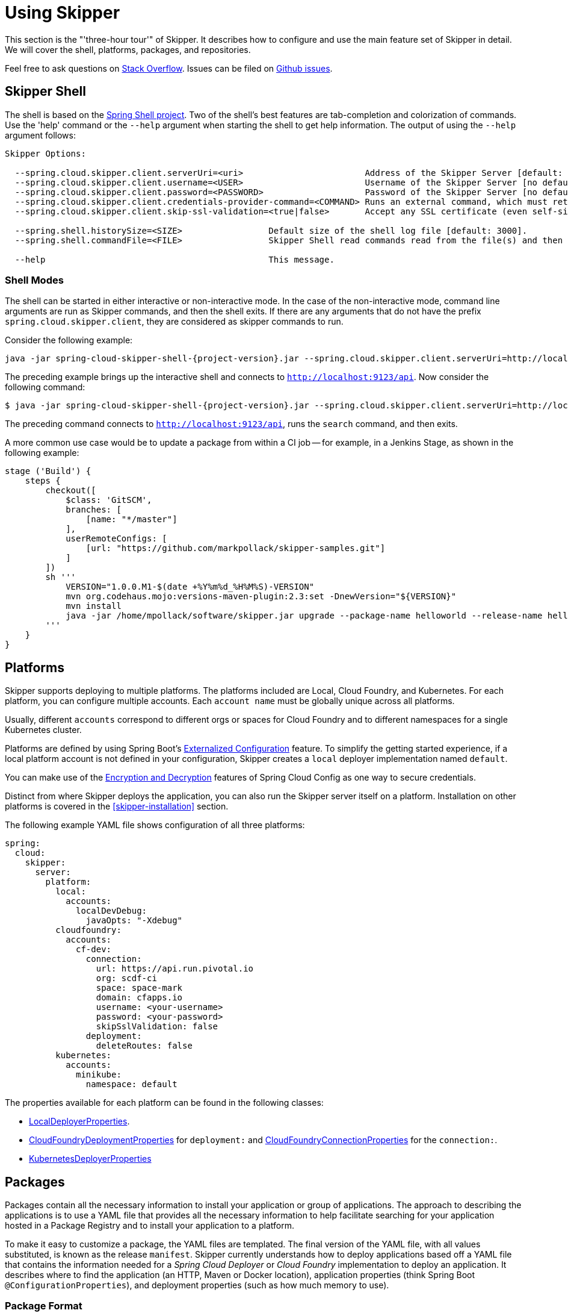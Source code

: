 [[three-hour-tour]]
= Using Skipper

This section is the "'three-hour tour'" of Skipper.
It describes how to configure and use the main feature set of Skipper in detail.
We will cover the shell, platforms, packages, and repositories.

Feel free to ask questions on https://stackoverflow.com/questions/tagged/spring-cloud-skipper[Stack Overflow].
Issues can be filed on https://github.com/spring-cloud/spring-cloud-skipper/issues[Github issues].

[[using-shell]]
== Skipper Shell

The shell is based on the https://projects.spring.io/spring-shell/[Spring Shell project].
Two of the shell's best features are tab-completion and colorization of commands.
Use the 'help' command or the `--help` argument when starting the shell to get help information.
The output of using the `--help` argument follows:

[source,bash,options=nowrap]
----
Skipper Options:

  --spring.cloud.skipper.client.serverUri=<uri>                        Address of the Skipper Server [default: http://localhost:7577].
  --spring.cloud.skipper.client.username=<USER>                        Username of the Skipper Server [no default].
  --spring.cloud.skipper.client.password=<PASSWORD>                    Password of the Skipper Server [no default].
  --spring.cloud.skipper.client.credentials-provider-command=<COMMAND> Runs an external command, which must return an OAuth Access Token [no default].
  --spring.cloud.skipper.client.skip-ssl-validation=<true|false>       Accept any SSL certificate (even self-signed) [default: no].

  --spring.shell.historySize=<SIZE>                 Default size of the shell log file [default: 3000].
  --spring.shell.commandFile=<FILE>                 Skipper Shell read commands read from the file(s) and then exits.

  --help                                            This message.
----

=== Shell Modes

The shell can be started in either interactive or non-interactive mode.
In the case of the non-interactive mode, command line arguments are run as Skipper commands, and then the shell exits.
If there are any arguments that do not have the prefix `spring.cloud.skipper.client`, they are considered as skipper commands to run.


Consider the following example:

[source,bash,subs=attributes]
----
java -jar spring-cloud-skipper-shell-{project-version}.jar --spring.cloud.skipper.client.serverUri=http://localhost:9123/api
----
The preceding example brings up the interactive shell and connects to `http://localhost:9123/api`.
Now consider the following command:

[source,bash,subs=attributes]
----
$ java -jar spring-cloud-skipper-shell-{project-version}.jar --spring.cloud.skipper.client.serverUri=http://localhost:9123/api search
----

The preceding command connects to `http://localhost:9123/api`, runs the `search` command, and then exits.

A more common use case would be to update a package from within a CI job -- for example, in a Jenkins Stage, as shown in the following example:

[source,groovy]
----
stage ('Build') {
    steps {
        checkout([
            $class: 'GitSCM',
            branches: [
                [name: "*/master"]
            ],
            userRemoteConfigs: [
                [url: "https://github.com/markpollack/skipper-samples.git"]
            ]
        ])
        sh '''
            VERSION="1.0.0.M1-$(date +%Y%m%d_%H%M%S)-VERSION"
            mvn org.codehaus.mojo:versions-maven-plugin:2.3:set -DnewVersion="${VERSION}"
            mvn install
            java -jar /home/mpollack/software/skipper.jar upgrade --package-name helloworld --release-name helloworld-jenkins --properties version=${VERSION}
        '''
    }
}
----


[[using-platforms]]
== Platforms

Skipper supports deploying to multiple platforms.
The platforms included are Local, Cloud Foundry, and Kubernetes.
For each platform, you can configure multiple accounts.
Each `account name` must be globally unique across all platforms.

Usually, different `accounts` correspond to different orgs or spaces for Cloud Foundry and to different namespaces for a single Kubernetes cluster.

Platforms are defined by using Spring Boot's https://docs.spring.io/spring-boot/docs/current/reference/html/boot-features-external-config.html[Externalized Configuration] feature.
To simplify the getting started experience, if a local platform account is not defined in your configuration, Skipper creates a `local` deployer implementation named `default`.

You can make use of the https://cloud.spring.io/spring-cloud-static/spring-cloud-config/1.3.3.RELEASE/multi/multi__spring_cloud_config_server.html#_encryption_and_decryption[Encryption and Decryption] features of Spring Cloud Config as one way to secure credentials.

Distinct from where Skipper deploys the application, you can also run the Skipper server itself on a platform.
Installation on other platforms is covered in the <<skipper-installation>> section.

The following example YAML file shows configuration of all three platforms:

----
spring:
  cloud:
    skipper:
      server:
        platform:
          local:
            accounts:
              localDevDebug:
                javaOpts: "-Xdebug"
          cloudfoundry:
            accounts:
              cf-dev:
                connection:
                  url: https://api.run.pivotal.io
                  org: scdf-ci
                  space: space-mark
                  domain: cfapps.io
                  username: <your-username>
                  password: <your-password>
                  skipSslValidation: false
                deployment:
                  deleteRoutes: false
          kubernetes:
            accounts:
              minikube:
                namespace: default
----

The properties available for each platform can be found in the following classes:

* https://github.com/spring-cloud/spring-cloud-deployer-local/blob/master/spring-cloud-deployer-local/src/main/java/org/springframework/cloud/deployer/spi/local/LocalDeployerProperties.java[LocalDeployerProperties].
* https://github.com/spring-cloud/spring-cloud-deployer-cloudfoundry/blob/master/src/main/java/org/springframework/cloud/deployer/spi/cloudfoundry/CloudFoundryDeploymentProperties.java[CloudFoundryDeploymentProperties] for `deployment:` and https://github.com/spring-cloud/spring-cloud-deployer-cloudfoundry/blob/master/src/main/java/org/springframework/cloud/deployer/spi/cloudfoundry/CloudFoundryConnectionProperties.java[CloudFoundryConnectionProperties] for the `connection:`.
* https://github.com/spring-cloud/spring-cloud-deployer-kubernetes/blob/master/src/main/java/org/springframework/cloud/deployer/spi/kubernetes/KubernetesDeployerProperties.java[KubernetesDeployerProperties]

[[using-packages]]
== Packages

Packages contain all the necessary information to install your application or group of applications.
The approach to describing the applications is to use a YAML file that provides all the necessary information to help
facilitate searching for your application hosted in a Package Registry and to install your application to a
platform.

To make it easy to customize a package, the YAML files are templated.
The final version of the YAML file, with all values substituted, is known as the release `manifest`.
Skipper currently understands how to deploy applications based off a YAML file that contains the information needed for
a _Spring Cloud Deployer_ or _Cloud Foundry_ implementation to deploy an application.
It describes where to find the application (an HTTP, Maven or Docker location), application properties (think Spring
Boot `@ConfigurationProperties`), and deployment properties (such as how much memory to use).

[[using-package-format]]
=== Package Format

A package is a collection of YAML files that are zipped up into a file with the following naming convention:
`[PackageName]-[PackageVersion].zip` (for example: `mypackage-1.0.0.zip`).

A package can define a single application or a group of applications.

==== Single Application

The single application package file, `mypackage-1.0.0.zip`, when unzipped, should have the following directory
structure:

[source,text]
----
mypackage-1.0.0
├── package.yml
├── templates
│   └── template.yml
└── values.yml
----

The `package.yml` file contains metadata about the package and is used to support Skipper's search functionality.
The `template.yml` file contains placeholders for values that are specified in the `values.yml` file.
When installing a package, placeholder values can also be specified, and they would override the values in the
`values.yml` file.
The templating engine that Skipper uses is https://github.com/samskivert/jmustache[JMustache].
The YAML files can have either `.yml` or `.yaml` extensions.

The  https://github.com/markpollack/skipper-sample-repository/blob/master/src/main/resources/static/repository/experimental/helloworld/helloworld-1.0.0.zip[helloworld-1.0.0.zip] or https://github.com/markpollack/skipper-sample-repository/blob/master/src/main/resources/static/repository/experimental/helloworld-docker/helloworld-docker-1.0.0.zip[helloworld-docker-1.0.0.zip] files are good examples to use as a basis to create your own package "'by hand'".

The source code for the `helloworld` sample can be found https://github.com/markpollack/skipper-samples[here].

[[using-package-format-multiple-apps]]
==== Multiple Applications

A package can contain a group of applications bundled in it.
In those cases, the structure of the package would resemble the following:

[source,text]
----
mypackagegroup-1.0.0
├── package.yml
├── packages
│   ├── app1
│   │   ├── package.yml
│   │   ├── templates
│   │   │   └── log.yml
│   │   └── values.yml
│   └── app2
│       ├── package.yml
│       ├── templates
│       │   └── time.yml
│       └── values.yml
└── values.yml
----

In the preceding example, the `mypackagegroup` still has its own `package.yml` and `values.yml` to specify the package
metadata and the values to override. All the applications inside the `mypackagegroup`  are considered to be
sub-packages and follow a package structure similar to the individual packages. These sub packages need to be specified
inside the `packages` directory of the root package, `mypackagegroup`.

The  https://github.com/spring-cloud/spring-cloud-skipper/blob/master/spring-cloud-skipper-server-core/src/test/resources/repositories/binaries/test/ticktock/ticktock-1.0.0.zip[ticktock-1.0.0.zip]
file is a good example to use as a basis for creating your own package 'by-hand'.

[NOTE]
====
Packages with template kind _CloudFoundryApplication_ currently doesn't support multiple applications format.
====

[[using-package-metadata]]
=== Package Metadata

The `package.yml` file specifies the package metadata.
A sample package metadata would resemble the following:

----
# Required Fields
apiVersion: skipper.spring.io/v1
kind: SkipperPackageMetadata
name: mypackage
version: 1.0.0

# Optional Fields
packageSourceUrl: https://github.com/some-mypackage-project/v1.0.0.RELEASE
packageHomeUrl: https://some-mypackage-project/
tags: skipper, mypackage, sample
maintainer: https://github.com/maintainer
description: This is a mypackage sample.
----

*Required Fields:*

* `apiVersion`: The Package Index spec version this file is based on.
* `kinds`: What type of package system is being used.
* `name`: The name of the package.
* `version`: The version of the package.

[NOTE]
====
Currently only supported _kind_ is *SkipperPackageMetadata*.
====

*Optional Fields:*

* `packageSourceUrl`: The location of the source code for this package.
* `packageHomeUrl`: The home page of the package.
* `tags`:  A comma-separated list of tags to be used for searching.
* `maintainer`: Who maintains this package.
* `description`: Free-form text describing the functionality of the package -- generally shown in search results.
* `sha256`: The hash of the package binary (not yet enforced).
* `iconUrl`: The URL for an icon to show for this package.
* `origin`: Free-form text describing the origin of this package -- for example, your company name.

[NOTE]
====
Currently, the package search functionality is only a wildcard match against the name of the package.
====

A Package Repository exposes an `index.yml` file that contains multiple metadata documents and that uses the standard three dash notation `---` to separate the documents -- for example, https://skipper-repository.cfapps.io/repository/experimental/index.yml[index.yml].

[[package-templates]]
=== Package Templates
Currently, two type of applications are supported. One having `SpringCloudDeployerApplication` kind, which means the
applications can be deployed into the target platforms only by using their corresponding Spring Cloud Deployer
implementations (CF, Kubernetes Deployer, and so on). Other is having `CloudFoundryApplication` kind, which means the
applications are directly deployed into _Cloud Foundry_ using its manifest support.

[[package-templates-scdep]]
==== Spring Cloud Deployer

The `template.yml` file has a package structure similar to that of the following example:

[source,text]
----
mypackage-1.0.0
├── package.yml
├── templates
│   └── template.yml
└── values.yml
----

[NOTE]
====
Actual template file name doesn't matter and you can have multiple template files. These just need to be inside of a
`templates` directory.
====

[source,yaml]
----
# template.yml
apiVersion: skipper.spring.io/v1
kind: SpringCloudDeployerApplication
metadata:
  name: mypackage
  type: sample
spec:
  resource: maven://org.mysample:mypackage
  resourceMetadata:  maven://org.mysample:mypackage:jar:metadata:{{spec.version}}
  version: {{spec.version}}
  applicationProperties:
    {{#spec.applicationProperties.entrySet}}
    {{key}}: {{value}}
    {{/spec.applicationProperties.entrySet}}
  deploymentProperties:
    {{#spec.deploymentProperties.entrySet}}
    {{key}}: {{value}}
    {{/spec.deploymentProperties.entrySet}}
----

The `apiVersion`, `kind`, and `spec.resource` are required.

The `spec.resource` and `spec.version` define where the application executable is located. The `spec.resourceMetadata`
field defines where a https://docs.spring.io/spring-boot/docs/current/reference/html/configuration-metadata.html[Spring Boot Configuration metadata]
jar is located that contains the configuration properties of the application. This is either a Spring Boot uber jar
hosted under a HTTP endpoint or a Maven or Docker repository. The template placeholder `{{spec.version}}` exists so that
the version of a specific application can be easily upgraded without having to create a new package .zip file.

The `resource` is based on `http://` or `maven://` or `docker:`. The format for specifying a `resource` follows documented
types in <<package-templates-resources>>.


[[package-templates-cf]]
==== Cloud Foundry
The `template.yml` file has a package structure similar to that of the following example:

[source,text]
----
mypackage-1.0.0
├── package.yml
├── templates
│   └── template.yml
└── values.yml
----

`template.yml` commonly has content similar to the following:

[NOTE]
====
Actual template file name doesn't matter and you can have multiple template files. These just need to be inside of a
`templates` directory.
====

[source,yaml]
----
# template.yml
apiVersion: skipper.spring.io/v1
kind: CloudFoundryApplication
spec:
  resource: maven://org.mysample:mypackage
  version: {{spec.version}}
  manifest:
    {{#spec.manifest.entrySet}}
    {{key}}: {{value}}
    {{/spec.manifest.entrySet}}
----

Where values could for example be something like:

[source,yaml]
----
# values.yml
spec:
  version: 1.0.0
  manifest:
    memory: 1024
    disk-quota: 1024
----

Possible values of a `spec.manifest` are:

[cols="10,10,15"]
|===
| Key | Value | Notes

| `buildpack`
| (String)
| _buildpack_ attribute as is.

| `command`
| (String)
| _command_ attribute as is.

| `memory`
| (String or Integer)
| _memory_ attribute as is if type is Integer, String is converted using same format in a CF, like `1024M` or `2G`. `1024` and `1024M` are equivalent.

| `disk-quota`
| (String or Integer)
| _disk_quota_ attribute as is if type is Integer, String is converted using same format in a CF, like `1024M` or `2G`. `1024` and `1024M` are equivalent.

| `timeout`
| (Integer)
| _timeout_ attribute as is.

| `instances`
| (Integer)
| _instances_ attribute as is.

| `no-hostname`
| (Boolean)
| _no-hostname_ attribute as is.

| `no-route`
| (Boolean)
| _no-route_ attribute as is.

| `random-route`
| (Boolean)
| _random-route_ attribute as is.

| `health-check-type`
| (String)
| _health-check-type_ having possible values of `port`, `process` or `http`.

| `health-check-http-endpoint`
| (String)
| _health-check-http-endpoint_ attribute as is.

| `stack`
| (String)
| _stack_ attribute as is.

| `services`
| (List<String>)
| _services_ attribute as is.

| `domains`
| (List<String>)
| _domains_ attribute as is.

| `hosts`
| (List<String>)
| _hosts_ attribute as is.

| `env`
| (Map<String,Object>)
| _env_ attribute as is.
|===

[NOTE]
====
Remember that when a value is given from a command-line, replacement happens as is defined in a template. Using a template
format `{{#spec.manifest.entrySet}}` shown above, _List_ would be given in format `spec.manifest.services=[service1, service2]`
and _Map_ would be given in format `spec.manifest.env={key1: value1, key2: value2}`.
====

The `resource` is based on `http://` or `maven://` or `docker:`. The format for specifying a `resource` follows documented
types in <<package-templates-resources>>.

[[package-templates-resources]]
==== Resources
This section contains resource types currently supported.

===== HTTP Resources

The following example shows a typical spec for HTTP:

[source,yaml]
----
spec:
  resource: https://example.com/app/hello-world
  version: 1.0.0.RELEASE
----

There is a naming convention that must be followed for HTTP-based resources so that Skipper can assemble a full URL from the `resource` and `version` field and also parse the version number given the URL.
The preceding `spec` references a URL at `https://example.com/app/hello-world-1.0.0.RELEASE.jar`.
The `resource` and `version` fields should not have any numbers after the `-` character.

===== Docker Resources

The following example shows a typical spec for Docker:

[source,yaml]
----
spec:
  resource: docker:springcloud/spring-cloud-skipper-samples-helloworld
  version: 1.0.0.RELEASE
----

The mapping to docker registry names follows:

[source,yaml]
----
spec:
  resource: docker:<user>/<repo>
  version: <tag>
----

===== Maven Resources

The following example shows a typical spec for Maven:

----
spec:
  resource: maven://org.springframework.cloud.samples:spring-cloud-skipper-samples-helloworld:1.0.0.RELEASE
  version: 1.0.0.RELEASE
----

The mapping to Maven artifact names follows

[source,yaml]
----
spec:
  resource: maven://<maven-group-name>:<maven-artifact-name>
  version:<maven-version>
----

There is only one setting to specify with Maven repositories to search.
This setting applies across all platform accounts.
By default, the following configuration is used:

[source,yaml]
----
maven:
  remoteRepositories:
    mavenCentral:
      url: https://repo.maven.apache.org/maven2
    springRepo:
      url: https://repo.spring.io/snapshot
----

You can specify other entries and also specify proxy properties.
This is currently best documented https://docs.spring.io/spring-cloud-dataflow/docs/current/reference/htmlsingle/#local-configuration-maven[here].
Essentially, this needs to be set as a property in your launch properties or `manifest.yml` (when pushing to PCF), as follows:

[source,yaml]
----
# manifest.yml
...
env:
    SPRING_APPLICATION_JSON: '{"maven": { "remote-repositories": { "mavenCentral": { "url": "https://repo.maven.apache.org/maven2"}, "springRepo": { "url": "https://repo.spring.io/snapshot"} } } }'
...
----

The metadata section is used to help search for applications after they have been installed.
This feature will be made available in a future release.

The `spec` contains the resource specification and the properties for the package.

The `resource` represents the resource URI to download the application from.
This would typically be a Maven co-ordinate or a Docker image URL.

The `SpringCloudDeployerApplication` kind of application can have `applicationProperties` and `deploymentProperties`
as the configuration properties.

The application properties correspond to the properties for the application itself.

The deployment properties correspond to the properties for the deployment operation performed by Spring Cloud Deployer
implementations.

[NOTE]
====
The `name` of the template file can be anything, as all the files under `templates` directory are loaded to apply the
template configurations.
====

[[using-package-values]]
=== Package Values

The `values.yml` file contains the default values for any of the keys specified in the template files.

For instance, in a package that defines one application, the format is as follows:

[source,yaml]
----
version: 1.0.0.RELEASE
spec:
  applicationProperties:
    server.port: 9090
----

If the package defines multiple applications, provide the name of the package in the top-level YML section to scope the
`spec` section. Consider the example of a multiple application package with the following layout:

[source,text]
----
ticktock-1.0.0/
├── packages
│   ├── log
│   │   ├── package.yml
│   │   └── values.yml
│   └── time
│       ├── package.yml
│       └── values.yml
├── package.yml
└── values.yml

----
The top-level `values.yml` file might resemble the following:

[source,yaml]
----
#values.yml

hello: world

time:
  appVersion: 1.3.0.M1
  deployment:
    applicationProperties:
      log.level: WARN
      trigger.fixed-delay: 1
log:
  deployment:
    count: 2
    applicationProperties:
      log.level: WARN
      log.name: skipperlogger
----

The preceding `values.yml` file sets `hello` as a variable available to be used as a placeholder in the
`packages\log\values.yml` file and the `packages\time\values.yml`. However, the YML section under `time:` is applied
only to the `packages\time\values.yml` file and the YML section under `log:` is applied only to the
`packages\log\values.yml` file.

[[using-package-upload]]
=== Package Upload

After creating the package in the structure shown in the previous section, we can compress it in a zip file with the following naming scheme:
[PackageName]-[PackageVersion].zip (for example, mypackage-1.0.0.zip).

For instance, the package directory would resemble the following before compression:

----
mypackage-1.0.0
├── package.yml
├── templates
│   └── template.yml
└── values.yml
----
The zip file can be uploaded into one of the local repositories of the Skipper server.
By default, the Skipper server has a local repository with the name, `local`.

By using the Skipper shell, we can upload the package zip file into the Skipper server's local repository, as follows:

[source,bash,options="nowrap"]
----
skipper:>package upload --path /path-to-package/mypackage-1.0.0.zip
Package uploaded successfully:[mypackage:1.0.0]
----

If no `--repo-name` is set, the `upload` command uses `local` as the repository to upload.

We can then use the `package list` or `package search` command to see that our package has been uploaded, as shown (with its output) in the following example:

[source,bash,options="nowrap"]
----
skipper:>package list
╔═════════════════╤═══════╤════════════════════════════════════════════════════════════════════════════════╗
║      Name       │Version│                                  Description                                   ║
╠═════════════════╪═══════╪════════════════════════════════════════════════════════════════════════════════╣
║helloworld       │1.0.0  │The app has two endpoints, /about and /greeting in English.  Maven resource.    ║
║helloworld       │1.0.1  │The app has two endpoints, /about and /greeting in Portuguese.  Maven resource. ║
║helloworld-docker│1.0.0  │The app has two endpoints, /about and /greeting in English.  Docker resource.   ║
║helloworld-docker│1.0.1  │The app has two endpoints, /about and /greeting in Portuguese.  Docker resource.║
║mypackage        │1.0.0  │This is a mypackage sample                                                      ║
╚═════════════════╧═══════╧════════════════════════════════════════════════════════════════════════════════╝
----

[[using-package-create]]
=== Creating Your Own Package

In this section, we create a package that can be deployed by using Spring Cloud Deployer implementations.

For this package, we are going to create a simple package and upload it to our local machine.

To get started creating your own package, create a folder following a naming convention of `[package-name]-[package-version]`. In our case, the folder name is `demo-1.0.0`.
In this directory, create empty files named `values.yml` and `package.yml` and create a `templates` directory.
In the `templates` directory, create an empty file named `template.yml`.

Go into the `package.yml` where we are going to specify the package metadata. For this app, we fill only the minimum values possible, as shown in the following example:

----
# package.yml

apiVersion: skipper.spring.io/v1
kind: SkipperPackageMetadata
name: demo
version: 1.0.0
description: Greets the world!
----

IMPORTANT: Ensure that your `name` and `version` matches the `name` and `version` in your folder name, or you get an error.

Next, open up your `templates/template.yml` file.
Here, we are going to specify the actual information about your package and, most importantly, set default values.
In the `template.yml`, copy the template for the kind `SpringCloudDeployerApplication` from the preceding sample.
Your resulting `template.yml` file should resemble the following:

----
# templates/template.yml

apiVersion: skipper.spring.io/v1
kind: SpringCloudDeployerApplication
metadata:
  name: demo
spec:
  resource: maven://org.springframework.cloud.samples:spring-cloud-skipper-samples-helloworld
  version: {{version}}
  applicationProperties:
    {{#spec.applicationProperties.entrySet}}
    {{key}}: {{value}}
    {{/spec.applicationProperties.entrySet}}
  deploymentProperties:
    {{#spec.deploymentProperties.entrySet}}
    {{key}}: {{value}}
    {{/spec.deploymentProperties.entrySet}}
----

The preceding example file specifies that our application name is `demo` and finds our package in Maven.
Now we can specify the `version`, `applicationProperties`, and `deploymentProperties` in our `values.yml`, as follows:

----
# values.yml

# This is a YAML-formatted file.
# Declare variables to be passed into your templates
version: 1.0.0.RELEASE
spec:
  applicationProperties:
    server.port: 8100
----

The preceding example sets the `version` to `1.0.0.RELEASE` and also sets the `server.port=8100` as one of the application properties.
When the Skipper Package reader resolves these values by merging the `values.yml` against the template, the resolved values resemble the following:

----
# hypothetical template.yml

apiVersion: skipper.spring.io/v1
kind: SpringCloudDeployerApplication
metadata:
  name: demo
spec:
  resource: maven://org.springframework.cloud.samples:spring-cloud-skipper-samples-helloworld
  version: 1.0.0.RELEASE
  applicationProperties:
    server.port: 8100
  deploymentProperties:
----

The reason to use `values.yml` instead of entering the values directly is that it lets you overwrite the values at run time by using the `--file` or `--properties` flags.

We have finished making our file.
Now we have to zip it up.
The easiest way to do is by using the `zip -r` command on the command line, as follows:

----
$ zip -r demo-1.0.0.zip demo-1.0.0/
  adding: demo-1.0.0/ (stored 0%)
  adding: demo-1.0.0/package.yml (deflated 14%)
  adding: demo-1.0.0/templates/ (stored 0%)
  adding: demo-1.0.0/templates/template.yml (deflated 55%)
  adding: demo-1.0.0/values.yml (deflated 4%)
----

Armed with our zipped file and the path to it, we can head to Skipper and use the `upload` command, as follows:

----
skipper:>package upload --path /Users/path-to-your-zip/demo-1.0.0.zip
Package uploaded successfully:[demo:1.0.0]
----

Now you can search for it as shown previously and then install it, as follows

----
skipper:>package install --package-name demo --package-version 1.0.0 --release-name demo
Released demo. Now at version v1.
----

Congratulations! You have now created, packaged, uploaded, and installed your own Skipper package!

[[using-repositories]]
== Repositories

Repositories store package metadata and host package .zip files.
Repositores can be local or remote, were local means backed by Skipper's relational database and remote means a filesystem exposed over HTTP.

When registering a remote registry (for example, the `experimental` one that is currently not defined by default in addition to one named local`), use the following format:

----
spring
  cloud:
    skipper:
      server:
        package-repositories:
          experimental:
            url: https://skipper-repository.cfapps.io/repository/experimental
            description: Experimental Skipper Repository
            repoOrder: 0
          local:
            url: http://${spring.cloud.client.hostname}:7577
            local: true
            description: Default local database backed repository
            repoOrder: 1

----

IMPORTANT: For Skipper 2.x, `spring.cloud.skipper.server.package-repositories` structure has been changed from a list to a map where key is the repository name. Having a map format makes it easier to define and override configuration values.

The `repoOrder` determines which repository serves up a package if one with the same name is registered in two or more repositories.

The directory structure assumed for a remote repository is the registered `url` value followed by the package name and then the zip file name (for example, `https://skipper-repository.cfapps.io/repository/experimental/helloworld/helloworld-1.0.0.zip` for the package `helloworld` with a version of `1.0.0`).
A file named `index.yml` is expected to be directly under the registered `url` -- for example, https://skipper-repository.cfapps.io/repository/experimental/index.yml.
This file contains the package metadata for all the packages hosted by the repository.

It is up to you to update the `index.yml` file "'by hand'" for remote repositories.

'Local' repositories are backed by Skipper's database.
In the Skipper 1.0 release, they do not expose the index.yml or the .zip files under a filesystem-like URL structure as with remote repositories.
This feature will be provided in the next version.
However, you can upload packages to a local repository and do not need to maintain an index file.
See the "`<<skipper-commands-reference>>`" section for information on creating local repositories.

A good example that shows using a Spring Boot web application with static resources to host a Repository can be found https://github.com/markpollack/skipper-sample-repository[here].
This application is currently running under https://skipper-repository.cfapps.io/repository/experimental.
